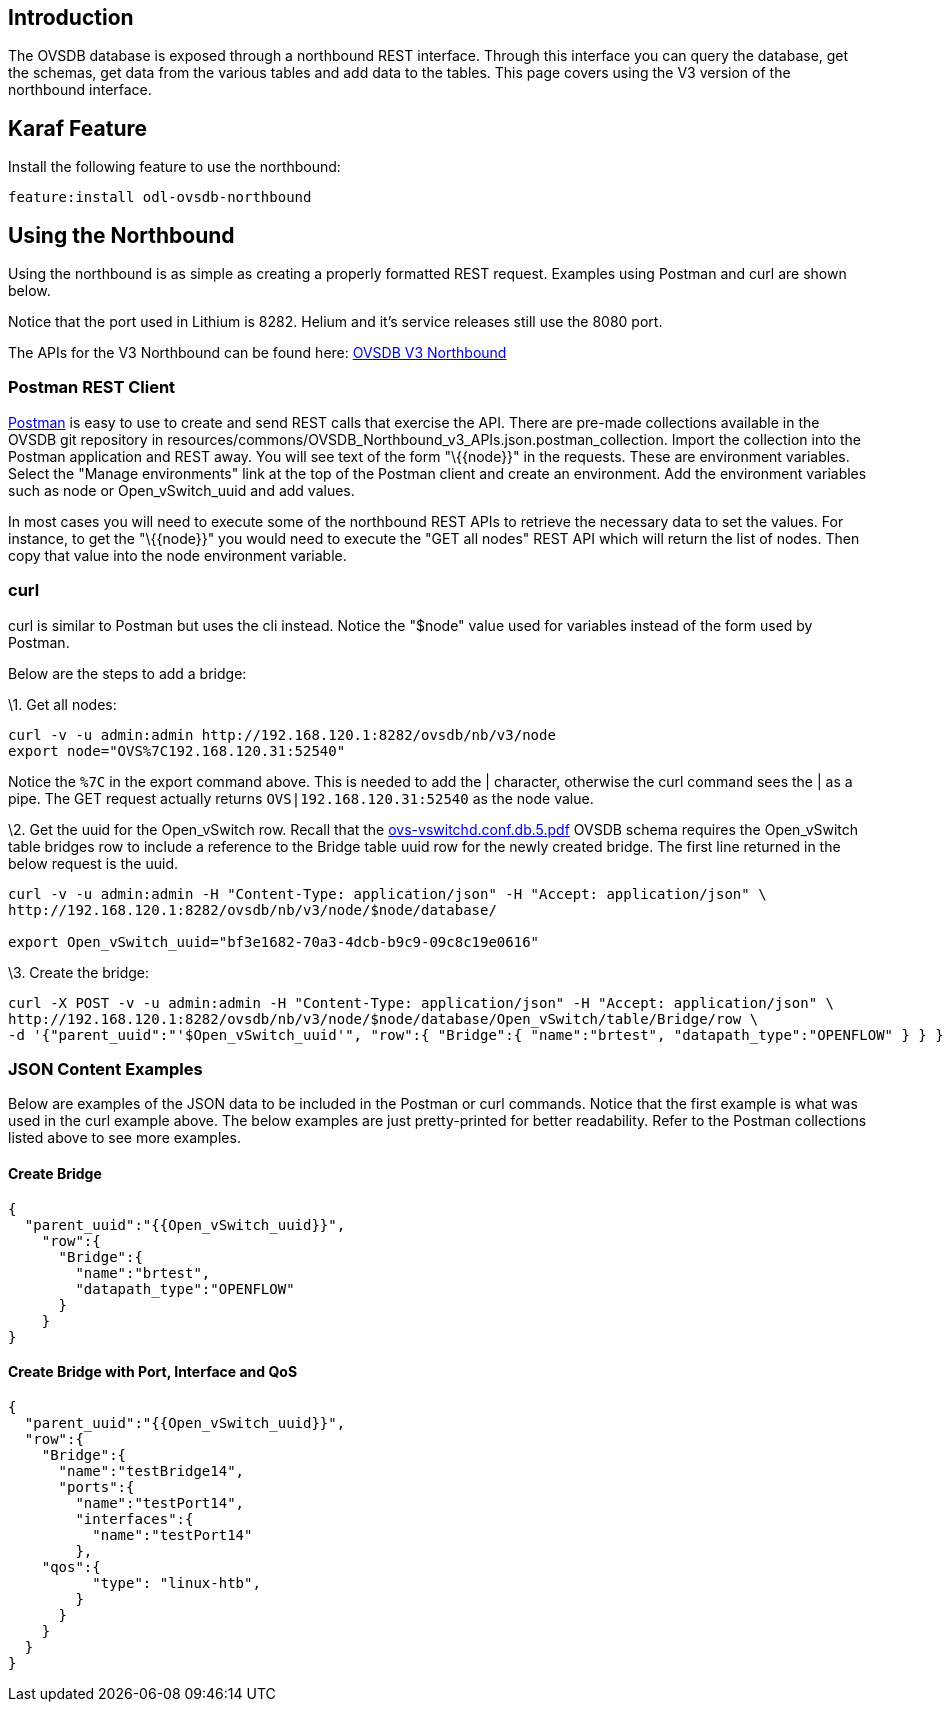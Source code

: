 [[introduction]]
== Introduction

The OVSDB database is exposed through a northbound REST interface.
Through this interface you can query the database, get the schemas, get
data from the various tables and add data to the tables. This page
covers using the V3 version of the northbound interface.

[[karaf-feature]]
== Karaf Feature

Install the following feature to use the northbound:

------------------------------------
feature:install odl-ovsdb-northbound
------------------------------------

[[using-the-northbound]]
== Using the Northbound

Using the northbound is as simple as creating a properly formatted REST
request. Examples using Postman and curl are shown below.

Notice that the port used in Lithium is 8282. Helium and it's service
releases still use the 8080 port.

The APIs for the V3 Northbound can be found here:
https://docs.google.com/spreadsheets/d/11Rp5KSNTcrvOD4HadCnXDCUdJq_TZ5RgoQ6qSHf_xkw/edit#gid=0%20OVSDB%20v3%5D[OVSDB
V3 Northbound]

[[postman-rest-client]]
=== Postman REST Client

http://www.getpostman.com/[Postman] is easy to use to create and send
REST calls that exercise the API. There are pre-made collections
available in the OVSDB git repository in
resources/commons/OVSDB_Northbound_v3_APIs.json.postman_collection.
Import the collection into the Postman application and REST away. You
will see text of the form "\{\{node}}" in the requests. These are
environment variables. Select the "Manage environments" link at the top
of the Postman client and create an environment. Add the environment
variables such as node or Open_vSwitch_uuid and add values.

In most cases you will need to execute some of the northbound REST APIs
to retrieve the necessary data to set the values. For instance, to get
the "\{\{node}}" you would need to execute the "GET all nodes" REST API
which will return the list of nodes. Then copy that value into the node
environment variable.

[[curl]]
=== curl

curl is similar to Postman but uses the cli instead. Notice the "$node"
value used for variables instead of the form used by Postman.

Below are the steps to add a bridge:

\1. Get all nodes:

-----------------------------------------------------------------
curl -v -u admin:admin http://192.168.120.1:8282/ovsdb/nb/v3/node
export node="OVS%7C192.168.120.31:52540"
-----------------------------------------------------------------

Notice the `%7C` in the export command above. This is needed to add the
| character, otherwise the curl command sees the | as a pipe. The GET
request actually returns `OVS|192.168.120.31:52540` as the node value.

\2. Get the uuid for the Open_vSwitch row. Recall that the
http://openvswitch.org/support/dist-docs/ovs-vswitchd.conf.db.5.pdf[ovs-vswitchd.conf.db.5.pdf]
OVSDB schema requires the Open_vSwitch table bridges row to include a
reference to the Bridge table uuid row for the newly created bridge. The
first line returned in the below request is the uuid.

------------------------------------------------------------------------------------------
curl -v -u admin:admin -H "Content-Type: application/json" -H "Accept: application/json" \
http://192.168.120.1:8282/ovsdb/nb/v3/node/$node/database/

export Open_vSwitch_uuid="bf3e1682-70a3-4dcb-b9c9-09c8c19e0616"
------------------------------------------------------------------------------------------

\3. Create the bridge:

----------------------------------------------------------------------------------------------------------------
curl -X POST -v -u admin:admin -H "Content-Type: application/json" -H "Accept: application/json" \
http://192.168.120.1:8282/ovsdb/nb/v3/node/$node/database/Open_vSwitch/table/Bridge/row \
-d '{"parent_uuid":"'$Open_vSwitch_uuid'", "row":{ "Bridge":{ "name":"brtest", "datapath_type":"OPENFLOW" } } }'
----------------------------------------------------------------------------------------------------------------

[[json-content-examples]]
=== JSON Content Examples

Below are examples of the JSON data to be included in the Postman or
curl commands. Notice that the first example is what was used in the
curl example above. The below examples are just pretty-printed for
better readability. Refer to the Postman collections listed above to see
more examples.

[[create-bridge]]
==== Create Bridge

----------------------------------------
{
  "parent_uuid":"{{Open_vSwitch_uuid}}",
    "row":{
      "Bridge":{
        "name":"brtest",
        "datapath_type":"OPENFLOW"
      }
    }
}
----------------------------------------

[[create-bridge-with-port-interface-and-qos]]
==== Create Bridge with Port, Interface and QoS

----------------------------------------
{
  "parent_uuid":"{{Open_vSwitch_uuid}}",
  "row":{
    "Bridge":{
      "name":"testBridge14",
      "ports":{
        "name":"testPort14",
        "interfaces":{
          "name":"testPort14"
        },
    "qos":{
          "type": "linux-htb",
        }
      }
    }
  }
}
----------------------------------------
